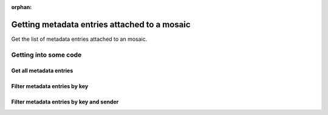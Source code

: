 :orphan:

.. post:: 07 Oct, 2019
    :category: Metadata, Mosaic
    :excerpt: 1
    :nocomments:

#############################################
Getting metadata entries attached to a mosaic
#############################################

Get the list of metadata entries attached to an mosaic.

**********************
Getting into some code
**********************

Get all metadata entries
========================

.. example-code::

    .. viewsource:: ../../resources/examples/typescript/metadata/GettingMetadataEntriesMosaic.ts
        :language: typescript
        :start-after:  /* start block 01 */
        :end-before: /* end block 01 */

    .. viewsource:: ../../resources/examples/bash/metadata/GettingMetadataEntriesMosaic.sh
        :language: bash
        :start-after: #!/bin/sh

Filter metadata entries by key
==============================

.. example-code::

    .. viewsource:: ../../resources/examples/typescript/metadata/GettingMetadataEntriesMosaicByKey.ts
        :language: typescript
        :start-after:  /* start block 01 */
        :end-before: /* end block 01 */

Filter metadata entries by key and sender
=========================================

.. example-code::

    .. viewsource:: ../../resources/examples/typescript/metadata/GettingMetadataEntriesMosaicByKeyAndSender.ts
        :language: typescript
        :start-after:  /* start block 01 */
        :end-before: /* end block 01 */
